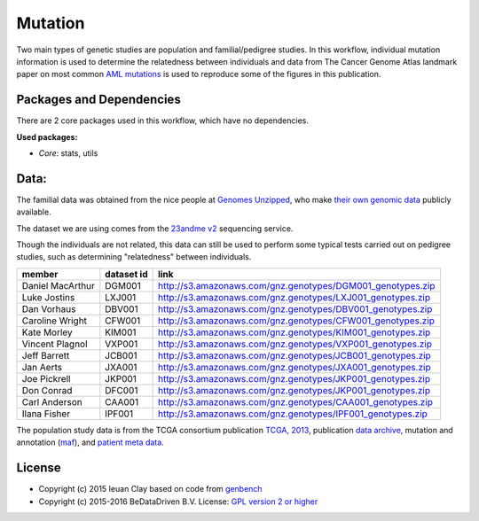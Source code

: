 
Mutation
========

Two main types of genetic studies are population and familial/pedigree studies.
In this workflow, individual mutation information is used to determine the
relatedness between individuals and data from The Cancer Genome Atlas landmark
paper on most common `AML mutations`_ is used to reproduce some of the
figures in this publication.

.. _AML mutations: http://www.doi.org/10.1056/NEJMoa1301689

Packages and Dependencies
-------------------------

There are 2 core packages used in this workflow, which have no dependencies.

**Used packages:**

* *Core*: stats, utils

Data:
------

The familial data was obtained from the nice people at `Genomes Unzipped`_, who
make `their own genomic data`_ publicly available.

The dataset we are using comes from the `23andme v2`_ sequencing service.

Though the individuals are not related, this data can still be used to perform
some typical tests carried out on pedigree studies, such as determining
"relatedness" between individuals.

+-------------------+------------+----------------------------------------------------------------------------------------------------------------------------+
| member            | dataset id | link                                                                                                                       |
+===================+============+============================================================================================================================+
| Daniel MacArthur  | DGM001     | `http://s3.amazonaws.com/gnz.genotypes/DGM001_genotypes.zip <http://s3.amazonaws.com/gnz.genotypes/DGM001_genotypes.zip>`_ |
+-------------------+------------+----------------------------------------------------------------------------------------------------------------------------+
| Luke Jostins      | LXJ001     | `http://s3.amazonaws.com/gnz.genotypes/LXJ001_genotypes.zip <http://s3.amazonaws.com/gnz.genotypes/LXJ001_genotypes.zip>`_ |
+-------------------+------------+----------------------------------------------------------------------------------------------------------------------------+
| Dan Vorhaus       | DBV001     | `http://s3.amazonaws.com/gnz.genotypes/DBV001_genotypes.zip <http://s3.amazonaws.com/gnz.genotypes/DBV001_genotypes.zip>`_ |
+-------------------+------------+----------------------------------------------------------------------------------------------------------------------------+
| Caroline Wright   | CFW001     | `http://s3.amazonaws.com/gnz.genotypes/CFW001_genotypes.zip <http://s3.amazonaws.com/gnz.genotypes/CFW001_genotypes.zip>`_ |
+-------------------+------------+----------------------------------------------------------------------------------------------------------------------------+
| Kate Morley       | KIM001     | `http://s3.amazonaws.com/gnz.genotypes/KIM001_genotypes.zip <http://s3.amazonaws.com/gnz.genotypes/KIM001_genotypes.zip>`_ |
+-------------------+------------+----------------------------------------------------------------------------------------------------------------------------+
| Vincent Plagnol   | VXP001     | `http://s3.amazonaws.com/gnz.genotypes/VXP001_genotypes.zip <http://s3.amazonaws.com/gnz.genotypes/VXP001_genotypes.zip>`_ |
+-------------------+------------+----------------------------------------------------------------------------------------------------------------------------+
| Jeff Barrett      | JCB001     | `http://s3.amazonaws.com/gnz.genotypes/JCB001_genotypes.zip <http://s3.amazonaws.com/gnz.genotypes/JCB001_genotypes.zip>`_ |
+-------------------+------------+----------------------------------------------------------------------------------------------------------------------------+
| Jan Aerts         | JXA001     | `http://s3.amazonaws.com/gnz.genotypes/JXA001_genotypes.zip <http://s3.amazonaws.com/gnz.genotypes/JXA001_genotypes.zip>`_ |
+-------------------+------------+----------------------------------------------------------------------------------------------------------------------------+
| Joe Pickrell      | JKP001     | `http://s3.amazonaws.com/gnz.genotypes/JKP001_genotypes.zip <http://s3.amazonaws.com/gnz.genotypes/JKP001_genotypes.zip>`_ |
+-------------------+------------+----------------------------------------------------------------------------------------------------------------------------+
| Don Conrad        | DFC001     | `http://s3.amazonaws.com/gnz.genotypes/JKP001_genotypes.zip <http://s3.amazonaws.com/gnz.genotypes/JKP001_genotypes.zip>`_ |
+-------------------+------------+----------------------------------------------------------------------------------------------------------------------------+
| Carl Anderson     | CAA001     | `http://s3.amazonaws.com/gnz.genotypes/CAA001_genotypes.zip <http://s3.amazonaws.com/gnz.genotypes/CAA001_genotypes.zip>`_ |
+-------------------+------------+----------------------------------------------------------------------------------------------------------------------------+
| Ilana Fisher      | IPF001     | `http://s3.amazonaws.com/gnz.genotypes/IPF001_genotypes.zip <http://s3.amazonaws.com/gnz.genotypes/IPF001_genotypes.zip>`_ |
+-------------------+------------+----------------------------------------------------------------------------------------------------------------------------+

The population study data is from the TCGA consortium publication `TCGA,
2013`_, publication `data archive`_, mutation and annotation (`maf`_), and
`patient meta data`_.

.. _Genomes Unzipped: http://genomesunzipped.org/members
.. _their own genomic data: http://genomesunzipped.org/data
.. _23andme v2: https://www.23andme.com/
.. _TCGA, 2013: http://www.doi.org/10.1056/NEJMoa1301689
.. _data archive: https://tcga-data.nci.nih.gov/docs/publications/laml_2012/
.. _maf: http://tcga-data.nci.nih.gov/docs/publications/laml_2012/genome.wustl.edu_LAML.IlluminaGA_DNASeq.Level_2.2.12.0.tar.gz
.. _patient meta data: http://tcga-data.nci.nih.gov/docs/publications/laml_2012/clinical_patient_laml.tsv

License
-------

* Copyright (c) 2015 Ieuan Clay based on code from `genbench <https://github.com/biolion/genbench>`_
* Copyright (c) 2015-2016 BeDataDriven B.V.  License: `GPL version 2 or higher`_

.. _GPL version 2 or higher: http://www.gnu.org/licenses/gpl.html

